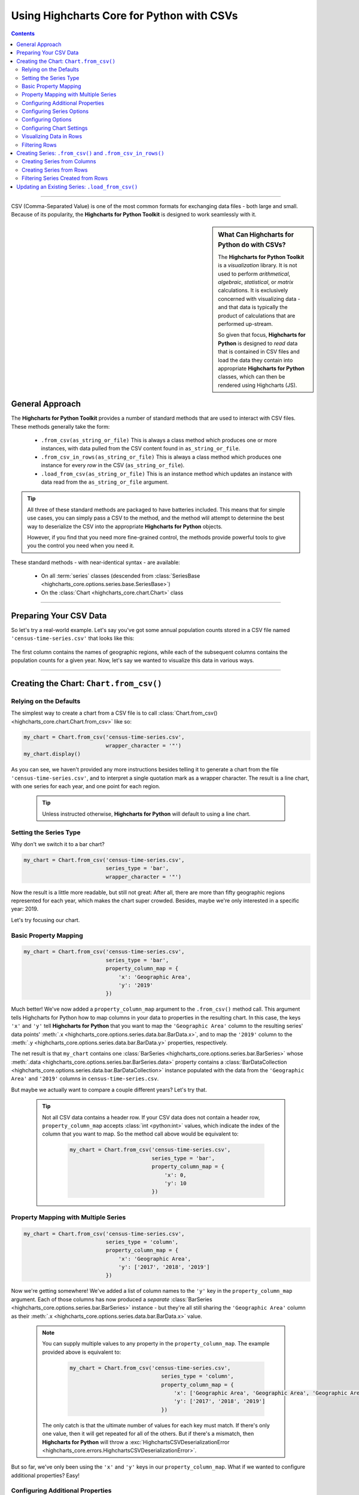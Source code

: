 ########################################################
Using Highcharts Core for Python with CSVs
########################################################

.. contents::
  :depth: 2
  :backlinks: entry

-------------------

CSV (Comma-Separated Value) is one of the most common formats for exchanging
data files - both large and small. Because of its popularity, the 
**Highcharts for Python Toolkit** is designed to work seamlessly with it.

.. sidebar:: What Can Highcharts for Python do with CSVs?

  The **Highcharts for Python Toolkit** is a *visualization* library. It is
  not used to perform *arithmetical*, *algebraic*, *statistical*, or *matrix* 
  calculations. It is exclusively concerned with visualizing data - and that
  data is typically the product of calculations that are performed up-stream.

  So given that focus, **Highcharts for Python** is designed to *read* data
  that is contained in CSV files and load the data they contain into
  appropriate **Highcharts for Python** classes, which can then be rendered
  using Highcharts (JS).

*********************************
General Approach
*********************************

The **Highcharts for Python Toolkit** provides a number of standard methods
that are used to interact with CSV files. These methods generally take the form:

  * ``.from_csv(as_string_or_file)`` This is always a class method which produces one or more
    instances, with data pulled from the CSV content found in ``as_string_or_file``.
  * ``.from_csv_in_rows(as_string_or_file)`` This is always a class method which produces one
    instance for every *row* in the CSV (``as_string_or_file``).
  * ``.load_from_csv(as_string_or_file)`` This is an instance method which updates an instance
    with data read from the ``as_string_or_file`` argument.

.. tip::

  All three of these standard methods are packaged to have batteries included.
  This means that for simple use cases, you can simply pass a 
  CSV to the method, and the method wlil attempt to determine the best way to 
  deserialize the CSV into the appropriate  **Highcharts for Python** objects.

  However, if you find that you need more fine-grained control, the methods
  provide powerful tools to give you the control you need when you need it.

These standard methods - with near-identical syntax - are available:

  * On all :term:`series` classes (descended from 
    :class:`SeriesBase <highcharts_core.options.series.base.SeriesBase>`)
  * On the :class:`Chart <highcharts_core.chart.Chart>` class

-------------------------------

*****************************
Preparing Your CSV Data
*****************************

So let's try a real-world example. Let's say you've got some annual population
counts stored in a CSV file named ``'census-time-series.csv'`` that looks like this:

  .. image:: /_static/tutorials/census-time-series-csv-01.png
     :width: 100%
     :alt: Rendering of the data contained in 'census-time-series.csv'

The first column contains the names of geographic regions, while each of the subsequent
columns contains the population counts for a given year. Now, let's say we wanted
to visualize this data in various ways.

------------------------------

*********************************************
Creating the Chart: ``Chart.from_csv()``
*********************************************

Relying on the Defaults
===========================

The simplest way to create a chart from a CSV file is to call 
:class:`Chart.from_csv() <highcharts_core.chart.Chart.from_csv>` like
so:

.. code-block:: python

  my_chart = Chart.from_csv('census-time-series.csv',
                            wrapper_character = '"')
  my_chart.display()

.. image:: /_static/tutorials/census-time-series-03.png
  :width: 100%
  :alt: Rendering of the chart produced by Chart.from_csv('census-time-series.csv')

As you can see, we haven't provided any more instructions besides telling it to
generate a chart from the file ``'census-time-series.csv'``, and to interpret a single 
quotation mark as a wrapper character. The result is a line chart, with one series for 
each year, and one point for each region. 

  .. tip::

    Unless instructed otherwise, **Highcharts for Python** will default to using a
    line chart. 

Setting the Series Type
==============================

Why don't we switch it to a bar chart?

.. code-block:: python
        
  my_chart = Chart.from_csv('census-time-series.csv', 
                            series_type = 'bar',
                            wrapper_character = '"')

.. image:: /_static/tutorials/census-time-series-04.png
  :width: 100%
  :alt: Rendering of the chart produced by Chart.from_csv('census-time-series.csv', series_type = 'bar')

Now the result is a little more readable, but still not great: After all, there are more than
fifty geographic regions represented for each year, which makes the chart super crowded. 
Besides, maybe we're only interested in a specific year: 2019. 

Let's try focusing our chart.

Basic Property Mapping
==========================

.. code-block:: python

  my_chart = Chart.from_csv('census-time-series.csv',
                            series_type = 'bar',
                            property_column_map = {
                                'x': 'Geographic Area',
                                'y': '2019'
                            })

.. image:: /_static/tutorials/census-time-series-05.png
  :width: 100%
  :alt: Rendering of the chart produced by Chart.from_csv('census-time-series.csv', series_type = 'bar', property_column_map = {'x': 'Geographic Area', 'y': '2019'})

Much better! We've now added a ``property_column_map`` argument to the ``.from_csv()`` method call. 
This argument tells Highcharts for Python how to map columns in your data to properties in the 
resulting chart. In this case, the keys ``'x'`` and ``'y'`` tell **Highcharts for Python** that you want to map the ``'Geographic Area'`` column to the resulting series' data points' 
:meth:`.x <highcharts_core.options.series.data.bar.BarData.x>`,
and to map the ``'2019'`` column to the :meth:`.y <highcharts_core.options.series.data.bar.BarData.y>` 
properties, respectively.

The net result is that ``my_chart`` contains one 
:class:`BarSeries <highcharts_core.options.series.bar.BarSeries>` whose 
:meth:`.data <highcharts_core.options.series.bar.BarSeries.data>` property contains a 
:class:`BarDataCollection <highcharts_core.options.series.data.bar.BarDataCollection>` instance populated
with the data from the ``'Geographic Area'`` and ``'2019'`` columns in ``census-time-series.csv``.

But maybe we actually want to compare a couple different years? Let's try that.

  .. tip::

    Not all CSV data contains a header row. If your CSV data does not contain a header row,
    ``property_column_map`` accepts :class:`int <python:int>` values, which indicate the
    index of the column that you want to map. So the method call above would be equivalent to:

      .. code-block:: python

        my_chart = Chart.from_csv('census-time-series.csv',
                                  series_type = 'bar',
                                  property_column_map = {
                                      'x': 0,
                                      'y': 10
                                  })

Property Mapping with Multiple Series
========================================

.. code-block:: python

  my_chart = Chart.from_csv('census-time-series.csv',
                            series_type = 'column',
                            property_column_map = {
                                'x': 'Geographic Area',
                                'y': ['2017', '2018', '2019']
                            })

.. image:: /_static/tutorials/census-time-series-06.png
  :width: 100%
  :alt: Rendering of the chart produced by Chart.from_csv('census-time-series.csv', series_type = 'bar', property_column_map = {'x': 'Geographic Area', 'y': ['2017', '2018', '2019']})

Now we're getting somewhere! We've added a list of column names to the ``'y'`` key in the ``property_column_map`` 
argument. Each of those columns has now produced a *separate* 
:class:`BarSeries <highcharts_core.options.series.bar.BarSeries>` instance - but they're 
all still sharing the ``'Geographic Area'`` column as their 
:meth:`.x <highcharts_core.options.series.data.bar.BarData.x>` value.

  .. note::

    You can supply multiple values to any property in the ``property_column_map``. The example
    provided above is equivalent to:

      .. code-block:: python

        my_chart = Chart.from_csv('census-time-series.csv',
                                     series_type = 'column',
                                     property_column_map = {
                                         'x': ['Geographic Area', 'Geographic Area', 'Geographic Area'],
                                         'y': ['2017', '2018', '2019']
                                     })

    The only catch is that the ultimate number of values for each key must match. If there's
    only one value, then it will get repeated for all of the others. But if there's a mismatch,
    then **Highcharts for Python** will throw a 
    :exc:`HighchartsCSVDeserializationError <highcharts_core.errors.HighchartsCSVDeserializationError>`.

But so far, we've only been using the ``'x'`` and ``'y'`` keys in our ``property_column_map``. What if we wanted to
configure additional properties? Easy!

Configuring Additional Properties
=====================================

.. code-block:: python

  my_chart = Chart.from_csv('census-time-series.csv',
                            series_type = 'bar',
                            property_column_map = {
                                'x': 'Geographic Area',
                                'y': ['2017', '2018', '2019'],
                                'id': 'some other column'
                            })

Now, our CSV is pretty simple does not contain a column named ``'some other column'`. But *if* it did,
then it would use that column to set the :meth:`.id <highcharts_core.options.series.data.bar.BarData.id>` property of each data point.

  .. note::

    You can supply any property you want to the ``property_map``. If the property is not
    supported by the series type you've selected, then it will be ignored.

But our chart is still looking a little basic - why don't we tweak some series configuration options?

Configuring Series Options
===============================

.. code-block:: python

  my_chart = Chart.from_csv('census-time-series.csv',
                            series_type = 'bar',
                            property_column_map = {
                                'x': 'Geographic Area',
                                'y': ['2017', '2018', '2019'],
                            },
                            series_kwargs = {
                                'point_padding': 5
                            })

.. image:: /_static/tutorials/census-time-series-07.png
  :width: 100%
  :alt: Rendering of the chart produced by Chart.from_csv('census-time-series.csv', series_type = 'bar', property_column_map = {'x': 'Geographic Area', 'y': ['2017', '2018', '2019'], 'id': 'Geographic Area'}, series_kwargs = {'point_padding': 0.25})

As you can see, we supplied a new ``series_kwargs`` argument to the ``.from_csv()`` method call. This
argument receives a :class:`dict <python:dict>` with keys that correspond to properties on the series. In
this case, by supplying ``'point_padding'`` we have set the resulting 
:meth:`BarSeries.point_padding <highcharts_core.options.series.bar.BarSeries.point_padding>` property to a
value of ``0.25`` - leading to a bit more spacing between the bars.

But our chart is *still* a little basic - why don't we give it a reasonable title?

Configuring Options
=============================

.. code-block:: python

  my_chart = Chart.from_csv('census-time-series.csv',
                            series_type = 'bar',
                            wrapper_character = '"',
                            property_column_map = {
                                'x': 'Geographic Area',
                                'y': ['2017', '2018', '2019']
                            },
                            series_kwargs = {
                                'point_padding': 5
                            },
                            options_kwargs = {
                                'title': {
                                  'text': 'This Is My Chart Title'
                                }
                            })

.. image:: /_static/tutorials/census-time-series-08.png
  :width: 100%
  :alt: Rendering of the chart produced by Chart.from_csv('census-time-series.csv', series_type = 'bar', property_column_map = {'x': 'Geographic Area', 'y': ['2017', '2018', '2019'], 'id': 'Geographic Area'}, series_kwargs = {'point_padding': 0.25}, options_kwargs = {'title': {'text': 'This Is My Chart Title'}})

As you can see, we've now given our chart a title. We did this by adding a new ``options_kwargs`` argument,
which likewise takes a :class:`dict <python:dict>` with keys that correspond to properties on the chart's
:class:`HighchartsOptions <highcharts_core.options.HighchartsOptions>` configuration.`

Now let's say we wanted our chart to render in an HTML ``<div>`` with an ``id`` of ``'my_target_div`` - 
we can configure that in the same method call.

Configuring Chart Settings
==============================

.. code-block:: python

  my_chart = Chart.from_csv('census-time-series.csv',
                            series_type = 'bar',
                            wrapper_character = '"',
                            property_column_map = {
                                'x': 'Geographic Area',
                                'y': ['2017', '2018', '2019'],
                            },
                            series_kwargs = {
                                'point_padding': 0.25
                            },
                            options_kwargs = {
                                'title': {
                                  'text': 'This Is My Chart Title'
                                }
                            },
                            chart_kwargs = {
                                'container': 'my_target_div'
                            })

While you can't really *see* the difference here, by adding the ``chart_kwargs`` argument to
the method call, we now set the :meth:`.container <highcharts_core.chart.Chart.container>` property
on ``my_chart``.

But maybe we want to do something a little different - like compare the change in population over time.
Well, we can do that easily by visualizing each *row* of ``census-time-series.csv`` rather than each *column*.`

Visualizing Data in Rows
==============================

.. code-block:: python

  my_chart = Chart.from_csv('census-time-series.csv',
                            series_type = 'line',
                            series_in_rows = True,
                            wrapper_character = '"')

.. image:: /_static/tutorials/census-time-series-09.png
  :width: 100%
  :alt: Rendering of the chart produced by Chart.from_csv('census-time-series.csv', series_type = 'line', series_in_rows = True)

Okay, so here we removed some of the other arguments we'd been using to simplify the example. You'll see we've now
added the ``series_in_rows`` argument, and set it to ``True``. This tells **Highcharts for Python** that we expect
to produce one series for every *row* in ``census-time-series.csv``. 

Because we have not specified a ``property_column_map``, the series 
:meth:`.name <highcharts_core.options.series.bar.BarSeries.name>` values are populated from the ``'Geographic Area'``
column, while the data point :meth:`.x <highcharts_core.options.series.data.bar.BarData.y>` values come from each additional column (e.g. ``'2010'``, ``'2011'``, ``'2012'``, etc.)

  .. tip::

    To simplify the code further, any class that supports the ``.from_csv()`` method also
    supports the ``.from_csv_in_rows()`` method. The latter method is equivalent to passing
    ``series_in_rows = True`` to ``.from_csv()``.

    For more information, please see:

      * :class:`Chart.from_csv_in_rows() <highcharts_core.chart.Chart.from_csv_in_rows>`
      * :class:`SeriesBase.from_csv_in_rows() <highcharts_core.options.series.base.SeriesBase.from_csv_in_rows>`

But maybe we don't want *all* geographic areas shown on the chart - maybe we only want to compare a few.

Filtering Rows
=======================

.. code-block:: python

  my_chart = Chart.from_csv('census-time-series.csv',
                            series_type = 'line',
                            series_in_rows = True,
                            wrapper_character = '"',
                            series_index = slice(7, 10))

.. image:: /_static/tutorials/census-time-series-10.png
  :width: 100%
  :alt: Rendering of the chart produced by Chart.from_csv('census-time-series.csv', series_type = 'line', series_in_rows = True, series_index = slice(7, 10))

What we did here is we added a ``series_index`` argument, which tells **Highcharts for Python** to only
include the series found at that index in the resulting chart. In this case, we supplied a :func:`slice <python:slice>`
object, which operates just like ``list_of_series[7:10]``. The result only returns those series between index 7 and 10.

------------------------

**********************************************************************
Creating Series: ``.from_csv()`` and ``.from_csv_in_rows()``
**********************************************************************

All **Highcharts for Python** :term:`series` descend from the 
:class:`SeriesBase <highcharts_core.options.series.base.SeriesBase>` class. And they all
therefore support the ``.from_csv()`` class method. 

When called on a series class, it produces one or more series from the CSV supplied. 
The method supports all of the same options
as :class:`Chart.from_csv() <highcharts_core.chart.Chart.from_csv>` *except for* ``options_kwargs`` and
``chart_kwargs``. This is because the ``.from_csv()`` method on a series class is only responsible for
creating series instances - not the chart itself.

Creating Series from Columns
==================================

So let's say we wanted to create one series for each of the years in ``census-time-series.csv``. 
We could do that like so:

  .. code-block:: python

    my_series = BarSeries.from_csv('census-time-series.csv')

Unlike when calling :meth:`Chart.from_csv() <highcharts_core.chart.Chart.from_csv>`, we
did not have to specify a ``series_type`` - that's because the ``.from_csv()`` class method on a
series class already knows the series type.

In this case, ``my_series`` now contains ten separate :class:`BarSeries <highcharts_core.options.series.bar.BarSeries>`
instances, each corresponding to one of the year columns in ``census-time-series.csv``.

But maybe we wanted to create our series from rows instead?

Creating Series from Rows
=================================

.. code-block:: python

  my_series = LineSeries.from_csv_in_rows('census-time-series.csv')

This will produce one :class:`LineSeries <highcharts_core.options.series.area.LineSeries>`
instance for each row in ``census-time-series.csv``, ultimately producing a 
:class:`list <python:list>` of 57 
:class:`LineSeries <highcharts_core.options.series.area.LineSeries>` instances.

Now what if we don't need all 57, but instead only want the first five?

Filtering Series Created from Rows
======================================

.. code-block:: python

  my_series = LineSeries.from_csv_in_rows('census-time-series.csv', series_index = slice(0, 5))

This will return the first five series in the list of 57.
--------------------------

***********************************************************
Updating an Existing Series: ``.load_from_csv()``
***********************************************************

So far, we've only been creating new series and charts. But what if we want to update
the data within an existing series? That's easy to do using the 
:meth:`.load_from_csv() <highcharts_core.options.series.base.SeriesBase.load_from_csv>` method.

Let's say we take the first series returned in ``my_series`` up above, and we want to replace
its data with the data from the *10th* series. We can do that by:

  .. code-block:: python

    my_series[0].load_from_csv('census-time-series.csv', 
                               series_in_rows = True,
                               series_index = 9)

The ``series_in_rows`` argument tells the method to generate series per row, and then
the ``series_index`` argument tells it to only use the 10th series generated.

  .. caution::

    While the :meth:`.load_from_csv() <highcharts_core.options.series.base.SeriesBase.load_from_csv>`
    method supports the same arguments as 
    :meth:`.from_csv() <highcharts_core.options.series.base.SeriesBase.from_csv>`, it expects that
    the arguments supplied lead to an unambiguous *single* series. If they are ambiguous - meaning they
    lead to multiple series generated from the CSV - then the method will throw a 
    :exc:`HighchartsCSVDeserializationError <highcharts_core.errors.HighchartsCSVDeserializationError>`